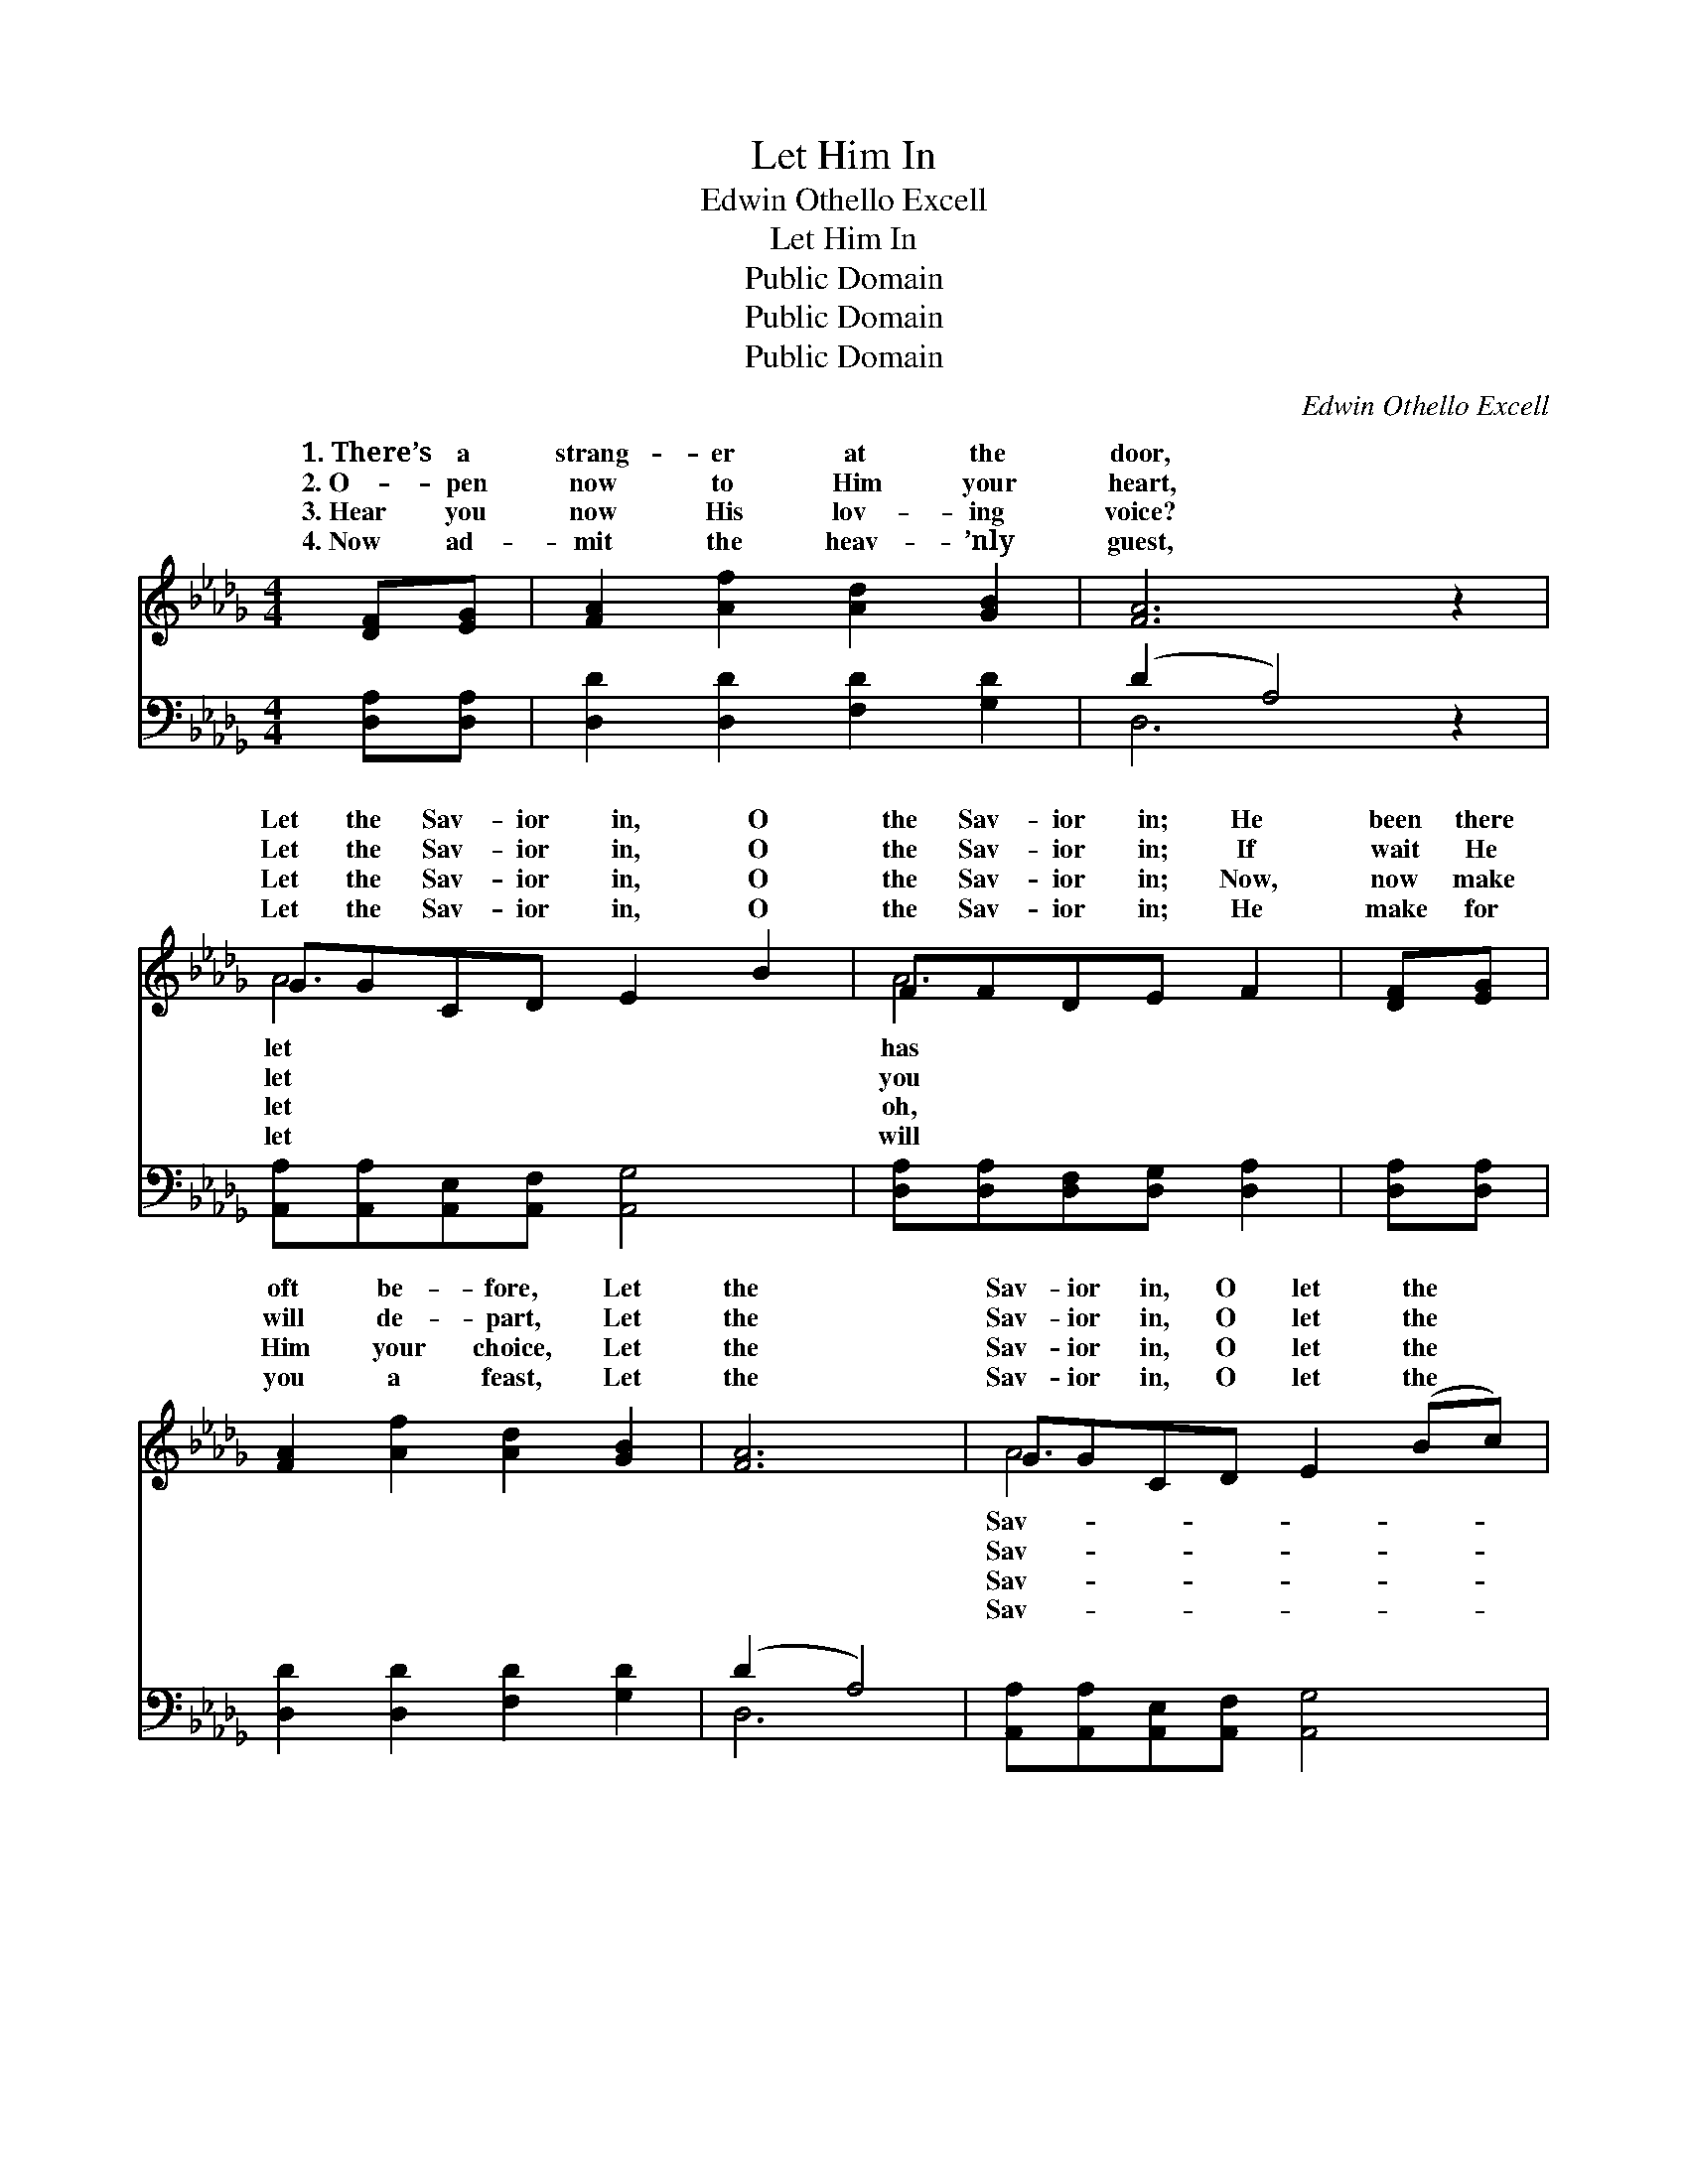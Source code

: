 X:1
T:Let Him In
T:Edwin Othello Excell
T:Let Him In
T:Public Domain
T:Public Domain
T:Public Domain
C:Edwin Othello Excell
Z:Public Domain
%%score ( 1 2 ) ( 3 4 )
L:1/8
M:4/4
K:Db
V:1 treble 
V:2 treble 
V:3 bass 
V:4 bass 
V:1
 [DF][EG] | [FA]2 [Af]2 [Ad]2 [GB]2 | [FA]6 z2 | GGCD E2 B2 | FFDE F2 | [DF][EG] | %6
w: 1.~There’s a|strang- er at the|door,|Let the Sav- ior in, O|the Sav- ior in; He|been there|
w: 2.~O- pen|now to Him your|heart,|Let the Sav- ior in, O|the Sav- ior in; If|wait He|
w: 3.~Hear you|now His lov- ing|voice?|Let the Sav- ior in, O|the Sav- ior in; Now,|now make|
w: 4.~Now ad-|mit the heav- ’nly|guest,|Let the Sav- ior in, O|the Sav- ior in; He|make for|
 [FA]2 [Af]2 [Ad]2 [GB]2 | [FA]6 | GGCD E2 (Bc) | F=EGG F2 | [FA][FA] | [GB]2 [Bd]2 [Ac]2 [GB]2 | %12
w: oft be- fore, Let|the|Sav- ior in, O let the *|ior in. Let Him in,|He is|gone; Let Him in,|
w: will de- part, Let|the|Sav- ior in, O let the *|ior in. Let Him in,|is your|friend; He your soul|
w: Him your choice, Let|the|Sav- ior in, O let the *|ior in. He is stand-|at your|door; Joy to you|
w: you a feast, Let|the|Sav- ior in, O let the *|ior in. He will speak|sins for-|giv’n, And when earth|
 [FA]6 [DF][EG] | [FA]2 [Fd]2 [Ac]2 [=Gd]2 | [Ae]6 [Af][Ae] | [Fd]2 [FA]2 [GB]2 [GB]2 | [FA]6 z2 | %17
w: the Ho- ly|One, Je- sus Christ|the Fa- ther’s|Son, Let the Sav-|ior|
w: will sure de-|fend, He will keep|you to the|end, Let the Sav-|ior|
w: He will re-|store, And His Name|you will a-|dore, Let the Sav-|ior|
w: ties all are|riv’n, He will take|you home to|Heav’n, Let the Sav-|ior|
 GGCD E2 (Bc) | F=EGG F2 |] %19
w: in, O let the Sa- vior *||
w: in, O let the Savior in. *||
w: in, O let the Sav- ior *||
w: in, O let the Sav- ior *||
V:2
 x2 | x8 | x8 | A6 x2 | A6 | x2 | x8 | x6 | A6 x2 | A6 | x2 | x8 | x8 | x8 | x8 | x8 | x8 | A6 x2 | %18
w: |||let|has||||Sav-|ere||||||||in.|
w: |||let|you||||Sav-|He|||||||||
w: |||let|oh,||||Sav-|ing||||||||in.|
w: |||let|will||||Sav-|your||||||||in.|
 d6 |] %19
w: |
w: |
w: |
w: |
V:3
 [D,A,][D,A,] | [D,D]2 [D,D]2 [F,D]2 [G,D]2 | (D2 A,4) z2 | [A,,A,][A,,A,][A,,E,][A,,F,] [A,,G,]4 | %4
 [D,A,][D,A,][D,F,][D,G,] [D,A,]2 | [D,A,][D,A,] | [D,D]2 [D,D]2 [F,D]2 [G,D]2 | (D2 A,4) | %8
 [A,,A,][A,,A,][A,,E,][A,,F,] [A,,G,]4 | [D,A,][D,=G,][D,B,][D,B,] [D,A,]2 | [D,D][D,D] | %11
 [G,D]2 [G,D]2 [G,D]2 [G,D]2 | [D,D]6 [D,A,][D,A,] | [D,D]2 [D,A,]2 [E,A,]2 [D,A,]2 | %14
 [A,C]6 [A,C][A,C] | [D,D]2 [D,D]2 [G,D]2 [G,D]2 | (D2 A,4) z2 | %17
 [A,,A,][A,,A,][A,,E,][A,,F,] [A,,F,]4 | [D,A,][D,=G,][D,B,][D,B,] [D,A,]2 |] %19
V:4
 x2 | x8 | D,6 x2 | x8 | x6 | x2 | x8 | D,6 | x8 | x6 | x2 | x8 | x8 | x8 | x8 | x8 | D,6 x2 | x8 | %18
 x6 |] %19

